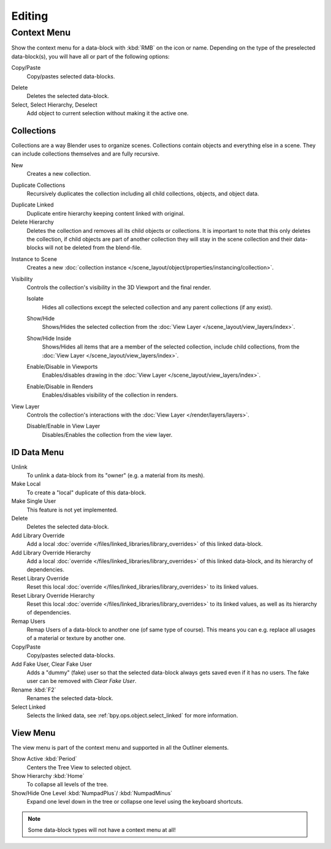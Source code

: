 
*******
Editing
*******

.. _editors-outliner-editing-context_menu:

Context Menu
============

Show the context menu for a data-block with :kbd:`RMB` on the icon or name.
Depending on the type of the preselected data-block(s), you will have all or part of the following options:

Copy/Paste
   Copy/pastes selected data-blocks.

.. _bpy.ops.outliner.delete:

Delete
   Deletes the selected data-block.

Select, Select Hierarchy, Deselect
   Add object to current selection without making it the active one.


.. _editors-outliner-editing-collections:

Collections
-----------

Collections are a way Blender uses to organize scenes.
Collections contain objects and everything else in a scene.
They can include collections themselves and are fully recursive.

.. seealso::

   Read more about :doc:`Collections </scene_layout/collections/index>`.

.. _bpy.ops.outliner.collection_new:

New
   Creates a new collection.

.. _bpy.ops.outliner.collection_duplicate:

Duplicate Collections
   Recursively duplicates the collection including all child collections, objects, and object data.

.. _bpy.ops.outliner.collection_duplicate_linked:

Duplicate Linked
   Duplicate entire hierarchy keeping content linked with original.

Delete Hierarchy
   Deletes the collection and removes all its child objects or collections.
   It is important to note that this only deletes the collection,
   if child objects are part of another collection they will stay in the scene collection
   and their data-blocks will not be deleted from the blend-file.

.. _bpy.ops.outliner.collection_instance:

Instance to Scene
   Creates a new :doc:`collection instance </scene_layout/object/properties/instancing/collection>`.

Visibility
   Controls the collection's visibility in the 3D Viewport and the final render.

   .. _bpy.ops.outliner.collection_isolate:

   Isolate
      Hides all collections except the selected collection and any parent collections (if any exist).

   .. _bpy.ops.outliner.collection_show:
   .. _bpy.ops.outliner.collection_hide:

   Show/Hide
      Shows/Hides the selected collection from the :doc:`View Layer </scene_layout/view_layers/index>`.

   .. _bpy.ops.outliner.collection_show_inside:
   .. _bpy.ops.outliner.collection_hide_inside:

   Show/Hide Inside
      Shows/Hides all items that are a member of the selected collection, include child collections,
      from the :doc:`View Layer </scene_layout/view_layers/index>`.

   .. _bpy.ops.outliner.collection_enable:
   .. _bpy.ops.outliner.collection_disable:

   Enable/Disable in Viewports
      Enables/disables drawing in the :doc:`View Layer </scene_layout/view_layers/index>`.

   .. _bpy.ops.outliner.collection_enable_render:
   .. _bpy.ops.outliner.collection_disable_render:

   Enable/Disable in Renders
      Enables/disables visibility of the collection in renders.

View Layer
   Controls the collection's interactions with the :doc:`View Layer </render/layers/layers>`.

   .. _bpy.ops.outliner.collection_exclude_clear:
   .. _bpy.ops.outliner.collection_exclude_set:

   Disable/Enable in View Layer
      Disables/Enables the collection from the view layer.


.. _bpy.ops.outliner.id_operation:

ID Data Menu
------------

Unlink
   To unlink a data-block from its "owner" (e.g. a material from its mesh).
Make Local
   To create a "local" duplicate of this data-block.
Make Single User
   This feature is not yet implemented.
Delete
   Deletes the selected data-block.
Add Library Override
   Add a local :doc:`override </files/linked_libraries/library_overrides>` of this linked data-block.
Add Library Override Hierarchy
   Add a local :doc:`override </files/linked_libraries/library_overrides>` of this linked data-block,
   and its hierarchy of dependencies.
Reset Library Override
   Reset this local :doc:`override </files/linked_libraries/library_overrides>` to its linked values.
Reset Library Override Hierarchy
   Reset this local :doc:`override </files/linked_libraries/library_overrides>` to its linked values,
   as well as its hierarchy of dependencies.
Remap Users
   Remap Users of a data-block to another one (of same type of course).
   This means you can e.g. replace all usages of a material or texture by another one.
Copy/Paste
   Copy/pastes selected data-blocks.
Add Fake User, Clear Fake User
   Adds a "dummy" (fake) user so that the selected data-block always gets saved even if it has no users.
   The fake user can be removed with *Clear Fake User*.
Rename :kbd:`F2`
   Renames the selected data-block.
Select Linked
   Selects the linked data, see :ref:`bpy.ops.object.select_linked` for more information.


View Menu
---------

The view menu is part of the context menu and supported in all the Outliner elements.

Show Active :kbd:`Period`
   Centers the Tree View to selected object.
Show Hierarchy :kbd:`Home`
   To collapse all levels of the tree.
Show/Hide One Level :kbd:`NumpadPlus`/ :kbd:`NumpadMinus`
   Expand one level down in the tree or collapse one level using the keyboard shortcuts.

.. note::

   Some data-block types will not have a context menu at all!
